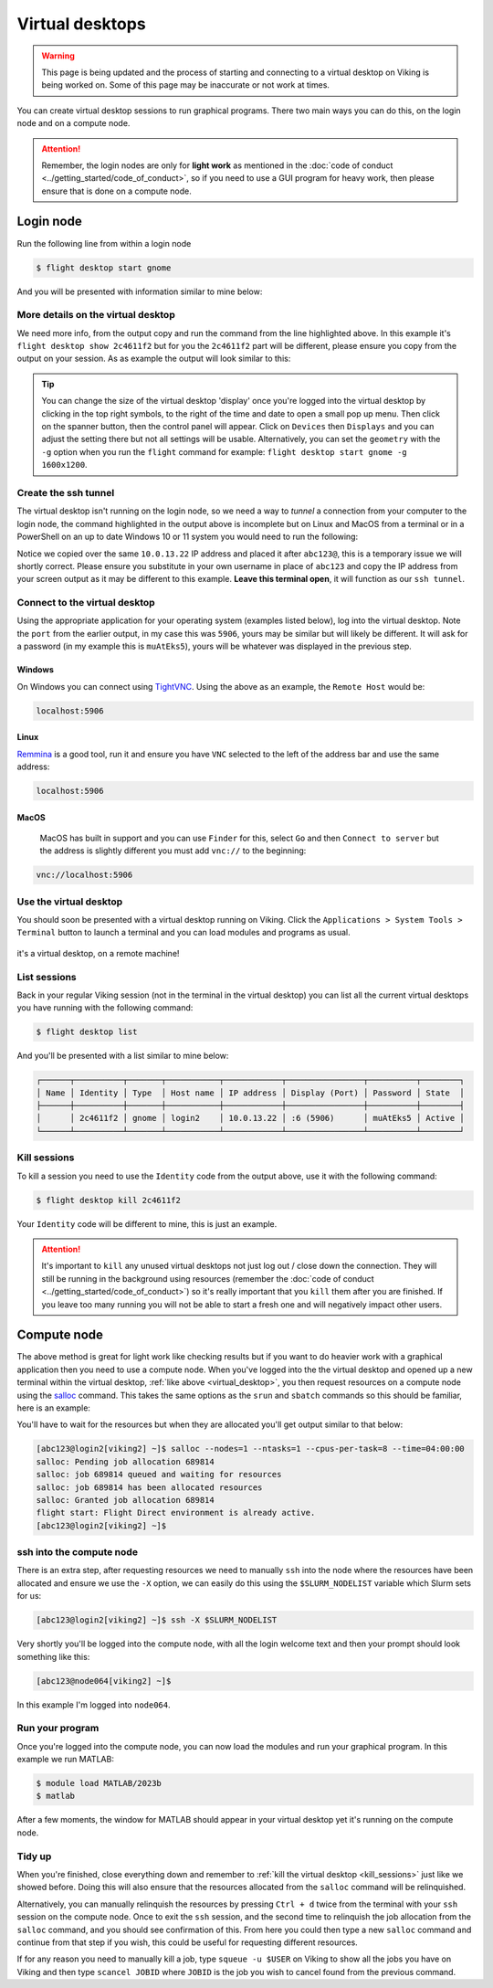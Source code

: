 Virtual desktops
================

.. warning::

    This page is being updated and the process of starting and connecting to a virtual desktop on Viking is being worked on. Some of this page may be inaccurate or not work at times.


You can create virtual desktop sessions to run graphical programs. There two main ways you can do this, on the login node and on a compute node.

.. attention::

    Remember, the login nodes are only for **light work** as mentioned in the :doc:`code of conduct <../getting_started/code_of_conduct>`, so if you need to use a GUI program for heavy work, then please ensure that is done on a compute node.


Login node
----------

Run the following line from within a login node

.. code-block:: console

    $ flight desktop start gnome

And you will be presented with information similar to mine below:

.. code-block:: console
    :emphasize-lines: 23

    Starting a 'gnome' desktop session:

    > ✅ Starting session

    A 'gnome' desktop session has been started.

    == Session details ==
          Name:
      Identity: 2c4611f2-bec8-4ae9-a997-185f306e96d8
          Type: gnome
       Host IP: 10.0.13.22
      Hostname: login2
          Port: 5906
       Display: :6
      Password: muAtEks5
      Geometry: 1024x768

    This desktop session is not directly accessible from outside of your
    cluster as it is running on a machine that only provides internal
    cluster access.  In order to access your desktop session you will need
    to perform port forwarding using 'ssh'.

    Refer to 'flight desktop show 2c4611f2' for more details.

    If prompted, you should supply the following password: muAtEks5


More details on the virtual desktop
^^^^^^^^^^^^^^^^^^^^^^^^^^^^^^^^^^^

We need more info, from the output copy and run the command from the line highlighted above. In this example it's  ``flight desktop show 2c4611f2`` but for you the ``2c4611f2`` part will be different, please ensure you copy from the output on your session. As as example the output will look similar to this:

.. code-block:: console
    :emphasize-lines: 7,9,17

    == Session details ==
          Name:
      Identity: 2c4611f2-bec8-4ae9-a997-185f306e96d8
          Type: gnome
       Host IP: 10.0.13.22
      Hostname: login2
          Port: 5906
       Display: :6
      Password: muAtEks5
      Geometry: 1024x768

    This desktop session is not directly accessible from outside of your
    cluster as it is running on a machine that only provides internal
    cluster access.  In order to access your desktop session you will need
    to perform port forwarding using 'ssh':

      ssh -L 5906:10.0.13.22:5906 abc123@

    Once the ssh connection has been established, depending on your
    client, you can connect to the session using one of:

      vnc://abc123:muAtEks5@localhost:5906
      localhost:5906
      localhost:6

    If, when connecting, you receive a warning as follows, try again with
    a different port number, e.g. 5907, 5908 etc.:

      channel_setup_fwd_listener_tcpip: cannot listen to port: 5906

    If prompted, you should supply the following password: muAtEks5



.. tip::

    You can change the size of the virtual desktop 'display' once you're logged into the virtual desktop by clicking in the top right symbols, to the right of the time and date to open a small pop up menu. Then click on the spanner button, then the control panel will appear. Click on ``Devices`` then ``Displays`` and you can adjust the setting there but not all settings will be usable. Alternatively, you can set the ``geometry`` with the ``-g`` option when you run the ``flight`` command for example: ``flight desktop start gnome -g 1600x1200``.


Create the ssh tunnel
^^^^^^^^^^^^^^^^^^^^^

The virtual desktop isn't running on the login node, so we need a way to *tunnel* a connection from your computer to the login node, the command highlighted in the output above is incomplete but on Linux and MacOS from a terminal or in a PowerShell on an up to date Windows 10 or 11 system you would need to run the following:

.. code-block:: console
    :caption: substitute ``abc123`` for your actual username

    ssh -L 5906:10.0.13.22:5906 abc123@10.0.13.22

Notice we copied over the same ``10.0.13.22`` IP address and placed it after ``abc123@``, this is a temporary issue we will shortly correct. Please ensure you substitute in your own username in place of ``abc123`` and copy the IP address from your screen output as it may be different to this example. **Leave this terminal open**, it will function as our ``ssh tunnel``.


Connect to the virtual desktop
^^^^^^^^^^^^^^^^^^^^^^^^^^^^^^^

Using the appropriate application for your operating system (examples listed below), log into the virtual desktop. Note the ``port`` from the earlier output, in my case this was ``5906``, yours may be similar but will likely be different. It will ask for a password (in my example this is ``muAtEks5``), yours will be whatever was displayed in the previous step.

Windows
"""""""

On Windows you can connect using `TightVNC <https://www.tightvnc.com/download.php>`_. Using the above as an example, the ``Remote Host`` would be:

.. code-block:: console

    localhost:5906

Linux
""""""

`Remmina <https://remmina.org/how-to-install-remmina/>`_ is a good tool, run it and ensure you have ``VNC`` selected to the left of the address bar and use the same address:

.. code-block:: console

     localhost:5906


MacOS
""""""

 MacOS has built in support and you can use ``Finder`` for this, select ``Go`` and then ``Connect to server`` but the address is slightly different you must add ``vnc://`` to the beginning:

.. code-block:: console

    vnc://localhost:5906


.. _virtual_desktop:

Use the virtual desktop
^^^^^^^^^^^^^^^^^^^^^^^

You should soon be presented with a virtual desktop running on Viking. Click the ``Applications > System Tools > Terminal`` button to launch a terminal and you can load modules and programs as usual.

.. figure:: ../assets/img/virtual_desktop1.png
    :align: center
    :alt: a virtual desktop on Viking with the application menu open

    it's a virtual desktop, on a remote machine!


List sessions
^^^^^^^^^^^^^

Back in your regular Viking session (not in the terminal in the virtual desktop) you can list all the current virtual desktops you have running with the following command:

.. code-block:: console

    $ flight desktop list

And you'll be presented with a list similar to mine below:

.. code-block:: console

    ┌──────┬──────────┬───────┬───────────┬────────────┬────────────────┬──────────┬────────┐
    │ Name │ Identity │ Type  │ Host name │ IP address │ Display (Port) │ Password │ State  │
    ├──────┼──────────┼───────┼───────────┼────────────┼────────────────┼──────────┼────────┤
    │      │ 2c4611f2 │ gnome │ login2    │ 10.0.13.22 │ :6 (5906)      │ muAtEks5 │ Active │
    └──────┴──────────┴───────┴───────────┴────────────┴────────────────┴──────────┴────────┘


.. _kill_sessions:

Kill sessions
^^^^^^^^^^^^^

To kill a session you need to use the ``Identity`` code from the output above, use it with the following command:

.. code-block:: console

    $ flight desktop kill 2c4611f2

Your ``Identity`` code will be different to mine, this is just an example.


.. attention::

    It's important to ``kill`` any unused virtual desktops not just log out / close down the connection. They will still be running in the background using resources (remember the :doc:`code of conduct <../getting_started/code_of_conduct>`) so it's really important that you ``kill`` them after you are finished. If you leave too many running you will not be able to start a fresh one and will negatively impact other users.

.. _virtual_session_compute_node:

Compute node
-------------

The above method is great for light work like checking results but if you want to do heavier work with a graphical application then you need to use a compute node. When you've logged into the the virtual desktop and opened up a new terminal within the virtual desktop, :ref:`like above <virtual_desktop>`, you then request resources on a compute node using the `salloc <https://slurm.schedmd.com/salloc.html>`_ command. This takes the same options as the ``srun`` and ``sbatch`` commands so this should be familiar, here is an example:

.. code-block:: console
    :caption: this describes one node, one tasks and eight CPU cores for four hours

    $ salloc --nodes=1 --ntasks=1 --cpus-per-task=8 --time=04:00:00

You'll have to wait for the resources but when they are allocated you'll get output similar to that below:

.. code-block:: console

    [abc123@login2[viking2] ~]$ salloc --nodes=1 --ntasks=1 --cpus-per-task=8 --time=04:00:00
    salloc: Pending job allocation 689814
    salloc: job 689814 queued and waiting for resources
    salloc: job 689814 has been allocated resources
    salloc: Granted job allocation 689814
    flight start: Flight Direct environment is already active.
    [abc123@login2[viking2] ~]$


ssh into the compute node
^^^^^^^^^^^^^^^^^^^^^^^^^

There is an extra step, after requesting resources we need to manually ``ssh`` into the node where the resources have been allocated and ensure we use the ``-X`` option, we can easily do this using the ``$SLURM_NODELIST`` variable which Slurm sets for us:

.. code-block:: console

    [abc123@login2[viking2] ~]$ ssh -X $SLURM_NODELIST

Very shortly you'll be logged into the compute node, with all the login welcome text and then your prompt should look something like this:

.. code-block:: console

    [abc123@node064[viking2] ~]$

In this example I'm logged into ``node064``.


Run your program
^^^^^^^^^^^^^^^^

Once you're logged into the compute node, you can now load the modules and run your graphical program. In this example we run MATLAB:

.. code-block:: console

    $ module load MATLAB/2023b
    $ matlab

After a few moments, the window for MATLAB should appear in your virtual desktop yet it's running on the compute node.


Tidy up
^^^^^^^

When you're finished, close everything down and remember to :ref:`kill the virtual desktop <kill_sessions>` just like we showed before. Doing this will also ensure that the resources allocated from the ``salloc`` command will be relinquished.

Alternatively, you can manually relinquish the resources by pressing ``Ctrl + d`` twice from the terminal with your ``ssh`` session on the compute node. Once to exit the ``ssh`` session, and the second time to relinquish the job allocation from the ``salloc`` command, and you should see confirmation of this. From here you could then type a new ``salloc`` command and continue from that step if you wish, this could be useful for requesting different resources.

If for any reason you need to manually kill a job, type ``squeue -u $USER`` on Viking to show all the jobs you have on Viking and then type ``scancel JOBID`` where ``JOBID`` is the job you wish to cancel found from the previous command.


